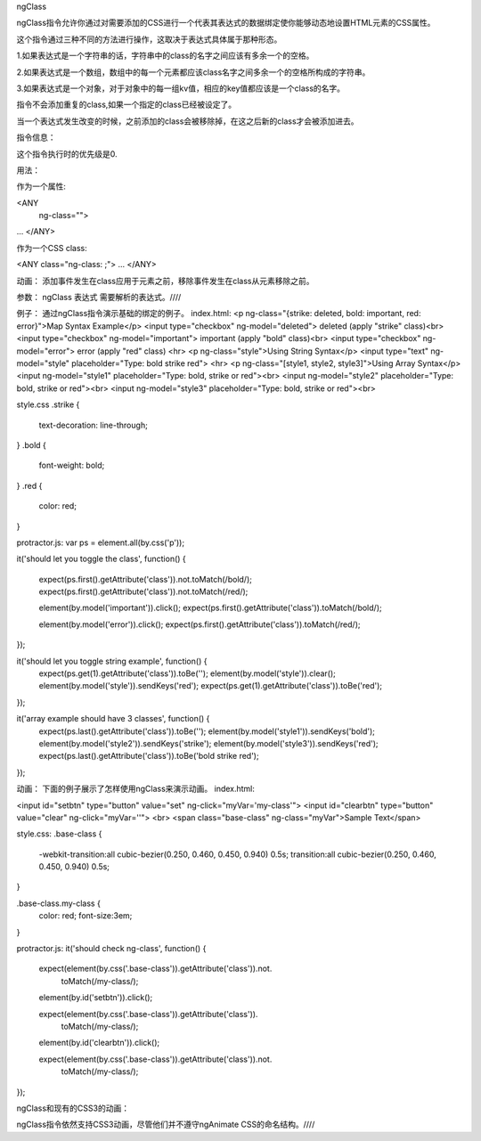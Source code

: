 ngClass

ngClass指令允许你通过对需要添加的CSS进行一个代表其表达式的数据绑定使你能够动态地设置HTML元素的CSS属性。

这个指令通过三种不同的方法进行操作，这取决于表达式具体属于那种形态。

1.如果表达式是一个字符串的话，字符串中的class的名字之间应该有多余一个的空格。

2.如果表达式是一个数组，数组中的每一个元素都应该class名字之间多余一个的空格所构成的字符串。

3.如果表达式是一个对象，对于对象中的每一组kv值，相应的key值都应该是一个class的名字。

指令不会添加重复的class,如果一个指定的class已经被设定了。

当一个表达式发生改变的时候，之前添加的class会被移除掉，在这之后新的class才会被添加进去。

指令信息：

这个指令执行时的优先级是0.

用法：

作为一个属性:

<ANY
  ng-class="">
...
</ANY>

作为一个CSS class:

<ANY class="ng-class: ;"> ... </ANY>

动画：
添加事件发生在class应用于元素之前，移除事件发生在class从元素移除之前。

参数：
ngClass 	表达式	需要解析的表达式。////

例子：
通过ngClass指令演示基础的绑定的例子。
index.html:
<p ng-class="{strike: deleted, bold: important, red: error}">Map Syntax Example</p>
<input type="checkbox" ng-model="deleted"> deleted (apply "strike" class)<br>
<input type="checkbox" ng-model="important"> important (apply "bold" class)<br>
<input type="checkbox" ng-model="error"> error (apply "red" class)
<hr>
<p ng-class="style">Using String Syntax</p>
<input type="text" ng-model="style" placeholder="Type: bold strike red">
<hr>
<p ng-class="[style1, style2, style3]">Using Array Syntax</p>
<input ng-model="style1" placeholder="Type: bold, strike or red"><br>
<input ng-model="style2" placeholder="Type: bold, strike or red"><br>
<input ng-model="style3" placeholder="Type: bold, strike or red"><br>

style.css
.strike {
  text-decoration: line-through;
}
.bold {
    font-weight: bold;
}
.red {
    color: red;
}

protractor.js:
var ps = element.all(by.css('p'));

it('should let you toggle the class', function() {

  expect(ps.first().getAttribute('class')).not.toMatch(/bold/);
  expect(ps.first().getAttribute('class')).not.toMatch(/red/);

  element(by.model('important')).click();
  expect(ps.first().getAttribute('class')).toMatch(/bold/);

  element(by.model('error')).click();
  expect(ps.first().getAttribute('class')).toMatch(/red/);
});

it('should let you toggle string example', function() {
  expect(ps.get(1).getAttribute('class')).toBe('');
  element(by.model('style')).clear();
  element(by.model('style')).sendKeys('red');
  expect(ps.get(1).getAttribute('class')).toBe('red');
});

it('array example should have 3 classes', function() {
  expect(ps.last().getAttribute('class')).toBe('');
  element(by.model('style1')).sendKeys('bold');
  element(by.model('style2')).sendKeys('strike');
  element(by.model('style3')).sendKeys('red');
  expect(ps.last().getAttribute('class')).toBe('bold strike red');
});

动画：
下面的例子展示了怎样使用ngClass来演示动画。
index.html:

<input id="setbtn" type="button" value="set" ng-click="myVar='my-class'">
<input id="clearbtn" type="button" value="clear" ng-click="myVar=''">
<br>
<span class="base-class" ng-class="myVar">Sample Text</span>

style.css:
.base-class {
  -webkit-transition:all cubic-bezier(0.250, 0.460, 0.450, 0.940) 0.5s;
  transition:all cubic-bezier(0.250, 0.460, 0.450, 0.940) 0.5s;
}

.base-class.my-class {
  color: red;
  font-size:3em;
}

protractor.js:
it('should check ng-class', function() {
  expect(element(by.css('.base-class')).getAttribute('class')).not.
    toMatch(/my-class/);

  element(by.id('setbtn')).click();

  expect(element(by.css('.base-class')).getAttribute('class')).
    toMatch(/my-class/);

  element(by.id('clearbtn')).click();

  expect(element(by.css('.base-class')).getAttribute('class')).not.
    toMatch(/my-class/);
});

ngClass和现有的CSS3的动画：

ngClass指令依然支持CSS3动画，尽管他们并不遵守ngAnimate CSS的命名结构。////